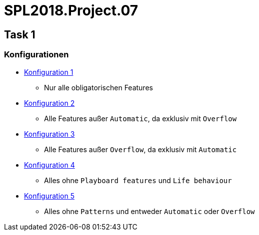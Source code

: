 = SPL2018.Project.07

== Task 1

=== Konfigurationen
* link:configs/default.xml[Konfiguration 1]
    ** Nur alle obligatorischen Features
* link:configs/config2.xml[Konfiguration 2]
    ** Alle Features außer `Automatic`, da exklusiv mit `Overflow`
* link:configs/config3.xml[Konfiguration 3]
    ** Alle Features außer `Overflow`, da exklusiv mit `Automatic`
* link:configs/config4.xml[Konfiguration 4]
    ** Alles ohne `Playboard features` und `Life behaviour`
* link:configs/config5.xml[Konfiguration 5]
    ** Alles ohne `Patterns` und entweder `Automatic` oder `Overflow`

